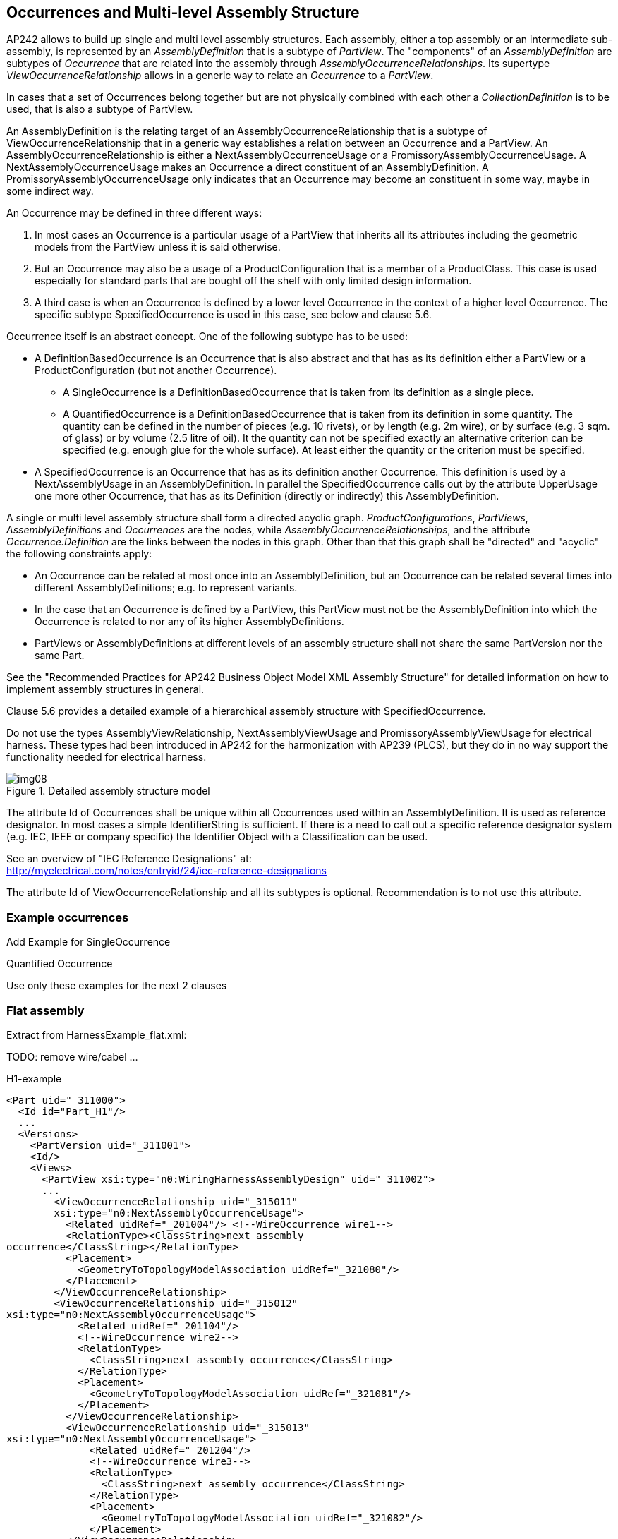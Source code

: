 [[cls-8]]
== Occurrences and Multi-level Assembly Structure

AP242 allows to build up single and multi level assembly structures. Each assembly,
either a top assembly or an intermediate sub-assembly, is represented by an
_AssemblyDefinition_ that is a subtype of _PartView_. The "components" of an
_AssemblyDefinition_ are subtypes of _Occurrence_ that are related into the assembly
through _AssemblyOccurrenceRelationships_. Its supertype
_ViewOccurrenceRelationship_ allows in a generic way to relate an _Occurrence_ to a
_PartView_.

In cases that a set of Occurrences belong together but are not physically combined
with each other a _CollectionDefinition_ is to be used, that is also a subtype of
PartView.

An AssemblyDefinition is the relating target of an AssemblyOccurrenceRelationship
that is a subtype of ViewOccurrenceRelationship that in a generic way establishes a
relation between an Occurrence and a PartView. An AssemblyOccurrenceRelationship is
either a NextAssemblyOccurrenceUsage or a PromissoryAssemblyOccurrenceUsage. A
NextAssemblyOccurrenceUsage makes an Occurrence a direct constituent of an
AssemblyDefinition. A PromissoryAssemblyOccurrenceUsage only indicates that an
Occurrence may become an constituent in some way, maybe in some indirect way.

An Occurrence may be defined in three different ways:

. In most cases an Occurrence is a particular usage of a PartView that inherits all
its attributes including the geometric models from the PartView unless it is said
otherwise.
. But an Occurrence may also be a usage of a ProductConfiguration that is a member
of a ProductClass. This case is used especially for standard parts that are bought
off the shelf with only limited design information.
. A third case is when an Occurrence is defined by a lower level Occurrence in the
context of a higher level Occurrence. The specific subtype SpecifiedOccurrence is
used in this case, see below and clause 5.6.

Occurrence itself is an abstract concept. One of the following subtype has to be used:

* A DefinitionBasedOccurrence is an Occurrence that is also abstract and that has as
its definition either a PartView or a ProductConfiguration (but not another
Occurrence).
** A SingleOccurrence is a DefinitionBasedOccurrence that is taken from its
definition as a single piece.
** A QuantifiedOccurrence is a DefinitionBasedOccurrence that is taken from its
definition in some quantity. The quantity can be defined in the number of pieces
(e.g. 10 rivets), or by length (e.g. 2m wire), or by surface (e.g. 3 sqm. of glass)
or by volume (2.5 litre of oil). It the quantity can not be specified exactly an
alternative criterion can be specified (e.g. enough glue for the whole surface). At
least either the quantity or the criterion must be specified.
* A SpecifiedOccurrence is an Occurrence that has as its definition another
Occurrence. This definition is used by a NextAssemblyUsage in an AssemblyDefinition.
In parallel the SpecifiedOccurrence calls out by the attribute UpperUsage one more
other Occurrence, that has as its Definition (directly or indirectly) this
AssemblyDefinition.

A single or multi level assembly structure shall form a directed acyclic graph.
_ProductConfigurations_, _PartViews_, _AssemblyDefinitions_ and _Occurrences_ are
the nodes, while _AssemblyOccurrenceRelationships_, and the attribute
_Occurrence.Definition_ are the links between the nodes in this graph. Other than
that this graph shall be "directed" and "acyclic" the following constraints apply:

* An Occurrence can be related at most once into an AssemblyDefinition, but an
Occurrence can be related several times into different AssemblyDefinitions; e.g. to
represent variants.
* In the case that an Occurrence is defined by a PartView, this PartView must not be
the AssemblyDefinition into which the Occurrence is related to nor any of its higher
AssemblyDefinitions.
* PartViews or AssemblyDefinitions at different levels of an assembly structure
shall not share the same PartVersion nor the same Part.

See the "Recommended Practices for AP242 Business Object Model XML Assembly
Structure" for detailed information on how to implement assembly structures in
general.

Clause 5.6 provides a detailed example of a hierarchical assembly structure with
SpecifiedOccurrence.

[ATTENTION]
====
Do not use the types AssemblyViewRelationship, NextAssemblyViewUsage and
PromissoryAssemblyViewUsage for electrical harness. These types had been introduced
in AP242 for the harmonization with AP239 (PLCS), but they do in no way support the
functionality needed for electrical harness.
====

[TODO]
====
[[fig8]]
.Detailed assembly structure model
image::img08.png[]
====

The attribute Id of Occurrences shall be unique within all Occurrences used within
an AssemblyDefinition. It is used as reference designator. In most cases a simple
IdentifierString is sufficient. If there is a need to call out a specific reference
designator system (e.g. IEC, IEEE or company specific) the Identifier Object with a
Classification can be used.

See an overview of "IEC Reference Designations" at: +
http://myelectrical.com/notes/entryid/24/iec-reference-designations

The attribute Id of ViewOccurrenceRelationship and all its subtypes is optional.
Recommendation is to not use this attribute.

[[cls-8.1]]
=== Example occurrences

[TODO]
====
Add Example for SingleOccurrence

Quantified Occurrence

Use only these examples for the next 2 clauses
====

[[cls-8.2]]
=== Flat assembly

Extract from HarnessExample_flat.xml:

TODO: remove wire/cabel ...

H1-example

[%unnumbered]
[source,xml]
----
<Part uid="_311000">
  <Id id="Part_H1"/>
  ...
  <Versions>
    <PartVersion uid="_311001">
    <Id/>
    <Views>
      <PartView xsi:type="n0:WiringHarnessAssemblyDesign" uid="_311002">
      ...
        <ViewOccurrenceRelationship uid="_315011"
        xsi:type="n0:NextAssemblyOccurrenceUsage">
          <Related uidRef="_201004"/> <!--WireOccurrence wire1-->
          <RelationType><ClassString>next assembly
occurrence</ClassString></RelationType>
          <Placement>
            <GeometryToTopologyModelAssociation uidRef="_321080"/>
          </Placement>
        </ViewOccurrenceRelationship>
        <ViewOccurrenceRelationship uid="_315012"
xsi:type="n0:NextAssemblyOccurrenceUsage">
            <Related uidRef="_201104"/>
            <!--WireOccurrence wire2-->
            <RelationType>
              <ClassString>next assembly occurrence</ClassString>
            </RelationType>
            <Placement>
              <GeometryToTopologyModelAssociation uidRef="_321081"/>
            </Placement>
          </ViewOccurrenceRelationship>
          <ViewOccurrenceRelationship uid="_315013"
xsi:type="n0:NextAssemblyOccurrenceUsage">
              <Related uidRef="_201204"/>
              <!--WireOccurrence wire3-->
              <RelationType>
                <ClassString>next assembly occurrence</ClassString>
              </RelationType>
              <Placement>
                <GeometryToTopologyModelAssociation uidRef="_321082"/>
              </Placement>
          </ViewOccurrenceRelationship>
          <ViewOccurrenceRelationship uid="_315003"
xsi:type="n0:NextAssemblyOccurrenceUsage">
              <Related uidRef="_202006"/>
              <!--CableOccurrence cable1 (RG 58) -->
              <RelationType>
                <ClassString>next assembly occurrence</ClassString>
              </RelationType>
              <Placement>
                <GeometryToTopologyModelAssociation uidRef="_321083"/>
              </Placement>
            </ViewOccurrenceRelationship>
            <ViewOccurrenceRelationship uid="_315004"
xsi:type="n0:NextAssemblyOccurrenceUsage">
                <Related uidRef="_202106"/>
                <!--CableOccurrence cable2 (RG 58)-->
                <RelationType>
                  <ClassString>next assembly occurrence</ClassString>
                </RelationType>
                <Placement>
                  <GeometryToTopologyModelAssociation uidRef="_321084"/>
                </Placement>
              </ViewOccurrenceRelationship>
              <ViewOccurrenceRelationship uid="_315021"
xsi:type="n0:NextAssemblyOccurrenceUsage">
                  <Related uidRef="_204006"/>
                  <!--CableOccurrence cable3 (speaker wire)-->
                  <RelationType>
                    <ClassString>next assembly occurrence</ClassString>
                  </RelationType>
                  <Placement>
                    <GeometryToTopologyModelAssociation uidRef="_321085"/>
                  </Placement>
              </ViewOccurrenceRelationship>
              <ViewOccurrenceRelationship uid="_315031"
xsi:type="n0:NextAssemblyOccurrenceUsage">
                  <Related uidRef="_220005"/>
                  <!-- braid1 -->
                  <RelationType>
                    <ClassString>next assembly occurrence</ClassString>
                  </RelationType>
                  <Placement>
                    <GeometryToTopologyModelAssociation uidRef="_321088"/>
                  </Placement>
              </ViewOccurrenceRelationship>
              <ViewOccurrenceRelationship uid="_315032"
xsi:type="n0:NextAssemblyOccurrenceUsage">
                  <Related uidRef="_221005"/>
                  <!-- wrap1 -->
                  <RelationType>
                    <ClassString>next assembly occurrence</ClassString>
                  </RelationType>
                  <Placement>
                    <GeometryToTopologyModelAssociation uidRef="_321086"/>
                  </Placement>
              </ViewOccurrenceRelationship>
              <ViewOccurrenceRelationship uid="_315033"
xsi:type="n0:NextAssemblyOccurrenceUsage">
                  <Related uidRef="_222005"/>
                  <!-- heatshrink1 -->
                  <RelationType>
                    <ClassString>next assembly occurrence</ClassString>
                  </RelationType>
                  <Placement>
                    <GeometryToTopologyModelAssociation uidRef="_321087"/>
                  </Placement>
              </ViewOccurrenceRelationship>
              <ViewOccurrenceRelationship uid="_315041"
xsi:type="n0:NextAssemblyOccurrenceUsage">
                  <Related uidRef="_203005"/>
                  <!--SingleOccurrence lug1 -->
                  <RelationType>
                    <ClassString>next assembly occurrence</ClassString>
                  </RelationType>
                  <Placement>
                    <GeometricRepresentationRelationship uidRef="_314210"/>
                  </Placement>
              </ViewOccurrenceRelationship>
              <ViewOccurrenceRelationship uid="_315042_1"
xsi:type="n0:NextAssemblyOccurrenceUsage">
                  <Related uidRef="_211010"/>
                  <!--arinc1/A-insert -->
                  <RelationType>
                    <ClassString>next assembly occurrence</ClassString>
                  </RelationType>
              </ViewOccurrenceRelationship>
              <ViewOccurrenceRelationship uid="_315042_2"
xsi:type="n0:NextAssemblyOccurrenceUsage">
                  <Related uidRef="_211020"/>
                  <!--arinc1/B-insert -->
                  <RelationType>
                    <ClassString>next assembly occurrence</ClassString>
                  </RelationType>
              </ViewOccurrenceRelationship>
              <ViewOccurrenceRelationship uid="_315042_3"
xsi:type="n0:NextAssemblyOccurrenceUsage">
                  <Related uidRef="_212010"/>
                  <!--arinc1/C-insert -->
                  <RelationType>
                    <ClassString>next assembly occurrence</ClassString>
                  </RelationType>
              </ViewOccurrenceRelationship>
              <ViewOccurrenceRelationship uid="_315042_4"
xsi:type="n0:NextAssemblyOccurrenceUsage">
                  <Related uidRef="_213100"/>
                  <!--arinc1/C-insert/coax1 -->
                  <RelationType>
                    <ClassString>next assembly occurrence</ClassString>
                  </RelationType>
              </ViewOccurrenceRelationship>
              <ViewOccurrenceRelationship uid="_315042_5"
xsi:type="n0:NextAssemblyOccurrenceUsage">
                  <Related uidRef="_213200"/>
                  <!--arinc1/C-insert/coax2 -->
                  <RelationType>
                    <ClassString>next assembly occurrence</ClassString>
                  </RelationType>
              </ViewOccurrenceRelationship>
              <ViewOccurrenceRelationship uid="_315042_6"
xsi:type="n0:NextAssemblyOccurrenceUsage">
                  <Related uidRef="_214100"/>
                  <!--arinc1/C-insert/power3 -->
                  <RelationType>
                    <ClassString>next assembly occurrence</ClassString>
                  </RelationType>
              </ViewOccurrenceRelationship>
              <ViewOccurrenceRelationship uid="_315042_7"
xsi:type="n0:NextAssemblyOccurrenceUsage">
                  <Related uidRef="_214200"/>
                  <!--arinc1/C-insert/power4 -->
                  <RelationType>
                    <ClassString>next assembly occurrence</ClassString>
                  </RelationType>
              </ViewOccurrenceRelationship>
              <ViewOccurrenceRelationship uid="_315042_8"
xsi:type="n0:NextAssemblyOccurrenceUsage">
                  <Related uidRef="_216100"/>
                  <!--arinc1/C-insert/signal5 -->
                  <RelationType>
                    <ClassString>next assembly occurrence</ClassString>
                  </RelationType>
              </ViewOccurrenceRelationship>
              <ViewOccurrenceRelationship uid="_315043"
xsi:type="n0:NextAssemblyOccurrenceUsage">
                  <Related uidRef="_217100"/>
                  <!-- phone1 -->
                  <RelationType>
                    <ClassString>next assembly occurrence</ClassString>
                  </RelationType>
              </ViewOccurrenceRelationship>
              <ViewOccurrenceRelationship uid="_315044"
xsi:type="n0:NextAssemblyOccurrenceUsage">
                  <Related uidRef="_218100"/>
                  <!-- splice1 -->
                  <RelationType>
                    <ClassString>next assembly occurrence</ClassString>
                  </RelationType>
              </ViewOccurrenceRelationship>
              <ViewOccurrenceRelationship uid="_315045"
xsi:type="n0:NextAssemblyOccurrenceUsage">
                  <Related uidRef="_219100"/>
                  <!-- dsub1 -->
                  <RelationType>
                    <ClassString>next assembly occurrence</ClassString>
                  </RelationType>
              </ViewOccurrenceRelationship>
              <ViewOccurrenceRelationship uid="_315046"
xsi:type="n0:NextAssemblyOccurrenceUsage">
                  <Related uidRef="_225100"/>
                  <!-- arinc 1 housing -->
                  <RelationType>
                    <ClassString>next assembly occurrence</ClassString>
                  </RelationType>
              </ViewOccurrenceRelationship>
            <Topology uidRef="_321010"/>
      </PartView>
    </Views>
    </PartVersion>
  </Versions>
</Part>
----

[[cls-8.3]]
=== Hierarchical Assembly

TODO: SO FAR INCOMPLETE

Hierarchy of PartViews and Occurrences:

* piece parts, e.g. contact
* Insert 5W2 assembly
* ARINC 600 assembly
* Part_H1, type WiringHarnessAssemblyDesign
** SingleOccurrence h1.1
* Aircraft99x
** no occurrence defined
** assembly of
* SingleOccurrence h1.1

Extract from HarnessExample_hierachical.stpx:

[%unnumbered]
[source,xml]
----
<Part uid="_411000"> <!-- Part_H2 -->
  <Id id="Part_H2"/>
  <Name>
    <CharacterString>Electrical Harness example 2</CharacterString>
  </Name>
  <PartTypes>
    <PartCategoryEnum>wiring_harness</PartCategoryEnum>
    <PartCategoryEnum>discrete</PartCategoryEnum>
  </PartTypes>
  <Versions>
    <PartVersion uid="_411001">
      <Id></Id>
      <Views>
        <PartView xsi:type="n0:WiringHarnessAssemblyDesign" uid="_411002">
----
TODO: ...
[%unnumbered]
[source,xml]
----
        <ViewOccurrenceRelationship uid="_415011"
xsi:type="n0:NextAssemblyOccurrenceUsage">
          <Related uidRef="_201304"/> <!--WireOccurrence wire4-->
          <RelationType>
            <ClassString>next assembly occurrence</ClassString>
          </RelationType>
        </ViewOccurrenceRelationship>
        <ViewOccurrenceRelationship uid="_415041"
xsi:type="n0:NextAssemblyOccurrenceUsage">
          <Related uidRef="_203105"/> <!--SingleOccurrence lug2 -->
          <RelationType>
            <ClassString>next assembly occurrence</ClassString>
          </RelationType>
        </ViewOccurrenceRelationship>
<!-- EXPERIMENTAL, waiting for feedback-->
        <ViewOccurrenceRelationship uid="_415042"
xsi:type="n0:PromissoryAssemblyOccurrenceUsage">
          <Description>
            <CharacterString>arinc1 will
become available on the top assembly through the H1 harness</CharacterString>
          </Description>
          <Related uidRef="_210100"/> <!--
SingleOccurrence arinc1 -->
          <RelationType>
            <ClassString>promissory assembly occurrence</ClassString>
          </RelationType>
        </ViewOccurrenceRelationship>
        </PartView>
      </Views>
    </PartVersion>
  </Versions>
</Part>

<Part uid="_511000"> <!-- Aircraft99x -->
  <Id id="Aircraft99x"/>
  <Name>
    <CharacterString>Aircraft99x</CharacterString>
  </Name>
  <PartTypes>
    <PartCategoryEnum>assembly</PartCategoryEnum>
  </PartTypes>
  <Versions>
    <PartVersion uid="_511001">
      <Id></Id>
      <Views>
        <PartView xsi:type="n0:AssemblyDefinition"
uid="_511002">
----
TODO: ...
[%unnumbered]
[source,xml]
----
          <ViewOccurrenceRelationship uid="_515021"
xsi:type="n0:NextAssemblyOccurrenceUsage">
            <Related uidRef="_311105"/> <!--
SingleOccurrence h1.1 -->
            <RelationType>
              <ClassString>next assembly occurrence</ClassString>
            </RelationType>
            <Placement>
    <GeometricRepresentationRelationship uidRef="_314200"/> <!--
TopologyToGeometryAssociationByMultipleElementPairs -->
            </Placement>
          </ViewOccurrenceRelationship>
          <ViewOccurrenceRelationship uid="_515022"
xsi:type="n0:NextAssemblyOccurrenceUsage">
            <Related uidRef="_411105"/> <!--
SingleOccurrence h2.1 -->
            <RelationType>
              <ClassString>next assembly occurrence</ClassString>
            </RelationType>
          </ViewOccurrenceRelationship>
          <ViewOccurrenceRelationship uid="_515023"
xsi:type="n0:NextAssemblyOccurrenceUsage">
            <Related uidRef="_224100"/> <!--
SingleOccurrence battery1 -->
            <RelationType>
              <ClassString>next assembly occurrence</ClassString>
            </RelationType>
          </ViewOccurrenceRelationship>
        </PartView>
      </Views>
    </PartVersion>
  </Versions>
</Part>
----
